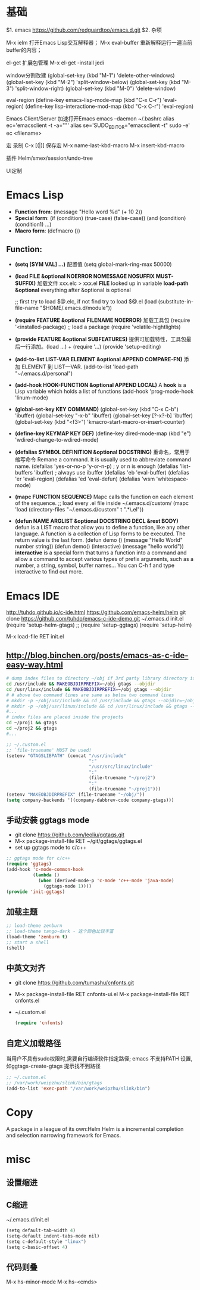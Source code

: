 
* 基础
$1. emacs
https://github.com/redguardtoo/emacs.d.git
$2. 杂项

M-x ielm
 打开Emacs Lisp交互解释器；
M-x eval-buffer
 重新解释运行一遍当前buffer的内容；

el-get
 扩展包管理
 M-x el-get -install jedi

window分割改建
(global-set-key (kbd "M-1") 'delete-other-windows)
(global-set-key (kbd "M-2") 'split-window-below)
(global-set-key (kbd "M-3") 'split-window-right)
(global-set-key (kbd "M-0") 'delete-window)

eval-region
(define-key emacs-lisp-mode-map (kbd "C-x C-r") 'eval-region)
(define-key lisp-interactione-mod-map (kbd "C-x C-r") 'eval-region)

Emacs Client/Server 加速打开Emacs
 emacs --daemon
 ~/.bashrc
  alias ec='emacsclient -t -a=""'
  alias se='SUDO_EDITOR="emacsclient -t" sudo -e'
 ec <filename>

宏
 录制 C-x [(|)]
保存宏
 M-x name-last-kbd-macro
 M-x insert-kbd-macro

插件
Helm/smex/session/undo-tree

UI定制

* Emacs Lisp
- *Function from*:
  (message "Hello word %d" (+ 10 2))
- *Special form*:
  (if (condition) (true-case) (false-case))
  (and (condition) (condition1) ...)
- *Macro form*:
  (defmacro ())
** Function:
- *(setq [SYM VAL] ...)* 配置值
  (setq global-mark-ring-max 50000)
- *(load FILE &optional NOERROR NOMESSAGE NOSUFFIX MUST-SUFFIX)*
  加载文件 xxx.elc > xxx.el
  *FILE* looked up in variable *load-path*
  *&optional* everything after &optional is optional

  ;; first try to load $@.elc, if not find try to load $@.el
  (load (substitute-in-file-name "$HOME/.emacs.d/module"))
- *(require FEATURE &optional FILENAME NOERROR)*
  加载工具包
  (require '<installed-package) ;; load a package 
  (require 'volatile-hightlights)
- *(provide FEATURE &optional SUBFEATURES)*
  提供可加载特性，工具包最后一行添加。(load ...) + (require '...)
  (provide 'setup-editing)
- *(add-to-list LIST-VAR ELEMENT &optional APPEND COMPARE-FN)*
  添加 ELEMENT 到 LIST—VAR.
  (add-to-list 'load-path "~/.emacs.d/personal")
- *(add-hook HOOK-FUNCTION &optional APPEND LOCAL)*
  A *hook* is a Lisp variable which holds a list of functions
  (add-hook 'prog-mode-hook 'linum-mode)
- *(global-set-key KEY COMMAND)*
  (global-set-key (kbd "C-x C-b") 'ibuffer)
  (global-set-key "\C-x\C-b" 'ibuffer)
  (global-set-key [?\C-x?\C-b] 'ibuffer)
  (global-set-key (kbd "<f3>") 'kmacro-start-macro-or-insert-counter)
- *(define-key KEYMAP KEY DEF)*
  (define-key dired-mode-map (kbd "e") 'wdired-change-to-wdired-mode)
- *(defalias SYMBOL DEFINITION &optional DOCSTRING)*
  重命名，常用于缩写命令
  Remane a command. It is usually used to abbreviate command name.
  (defalias 'yes-or-no-p 'y-or-n-p) ; y or n is enough
  (defalias 'list-buffers 'ibuffer) ; always use ibuffer
  (defalias 'eb 'eval-buffer)
  (defalias 'er 'eval-region)
  (defalias 'ed 'eval-defun)
  (defalias 'wsm 'whitespace-mode)
- *(mapc FUNCTION SEQUENCE)*
  Mapc calls the function on each element of the sequence.
  ;; load every .el file inside ~/.emacs.d/custom/
  (mapc 'load (directory-files "~/.emacs.d/custom" t ".*\.el"))
- *(defun NAME ARGLIST &optional DOCSTRING DECL &rest BODY)*
  defun is a LIST macro that allow you to define a function, like any other language.
  A function is a collection of Lisp forms to be executed. The return value is 
  the last form.
  (defun demo () (message "Hello World" number string))
  (defun demo() (interactive) (message "hello world"))
  *interactive* is a special form that turns a function into a command and 
  allow a command to accept various types of prefix arguments, such as a number, 
  a string, symbol, buffer names… You can C-h f and type interactive to find out more.

* Emacs IDE
  http://tuhdo.github.io/c-ide.html
  https://github.com/emacs-helm/helm
  git clone https://github.com/tuhdo/emacs-c-ide-demo.git ~/.emacs.d
  init.el
  (require 'setup-helm-gtags)
  ;; (require 'setup-ggtags)
  (require 'setup-helm)

  M-x load-file RET init.el
** http://blog.binchen.org/posts/emacs-as-c-ide-easy-way.html

#+BEGIN_SRC sh
# dump index files to directory ~/obj if 3rd party library directory is read only
cd /usr/include && MAKEOBJDIRPREFIX=~/obj gtags --objdir
cd /usr/linux/include && MAKEOBJDIRPREFIX=~/obj gtags --objdir
# # above two command lines are same as below two command lines
# mkdir -p ~/obj/usr/include && cd /usr/include && gtags --objdir=~/obj/usr/include
# mkdir -p ~/obj/usr/linux/include && cd /usr/linux/include && gtags --objdir=~/obj/usr/linux/include
#... 
# index files are placed inside the projects
cd ~/proj1 && gtags 
cd ~/proj2 && gtags
#...
#+END_SRC

#+BEGIN_SRC lisp
;; ~/.custom.el
;; `file-truename' MUST be used!
(setenv "GTAGSLIBPATH" (concat "/usr/include"
                               ":"
                               "/usr/src/linux/include"
                               ":"
                               (file-truename "~/proj2")
                               ":"
                               (file-truename "~/proj1")))
(setenv "MAKEOBJDIRPREFIX" (file-truename "~/obj/"))
(setq company-backends '((company-dabbrev-code company-gtags)))
#+END_SRC
** 手动安装 ggtags mode
- git clone https://github.com/leoliu/ggtags.git
- M-x package-install-file RET ~/git/ggtags/ggtags.el
- set up ggtags mode to c/c++
#+BEGIN_SRC lisp
;; ggtags mode for c/c++
(require 'ggtags)
(add-hook 'c-mode-common-hook
          (lambda ()
            (when (derived-mode-p 'c-mode 'c++-mode 'java-mode)
              (ggtags-mode 1))))
(provide 'init-ggtags)
#+END_SRC
** 加载主题
#+BEGIN_SRC lisp
;; load-theme zenburn
;; load-theme tango-dark - 这个颜色比较丰富
(load-theme 'zenburn t)
;; start a shell
(shell)
#+END_SRC
** 中英文对齐
- git clone https://github.com/tumashu/cnfonts.git
- M-x package-install-file RET cnfonts-ui.el
  M-x package-install-file RET cnfonts.el
- ~/.custom.el
  #+BEGIN_SRC lisp
  (require 'cnfonts)
  #+END_SRC
** 自定义加载路径
   当用户不具有sudo权限时,需要自行编译软件指定路径;
   emacs 不支持PATH 设置,如ggtags-create-gtags 提示找不到路径
   #+BEGIN_SRC lisp
   ;; ~/.custom.el
   ;; /var/work/weipzhu/slink/bin/gtags
   (add-to-list 'exec-path "/var/work/weipzhu/slink/bin")
   #+END_SRC
* Copy
  A package in a league of its own:Helm
  Helm is a incremental completion and selection narrowing framework for Emacs.
  
* misc
** 设置缩进
** C缩进
~/.emacs.d/init.el
#+BEGIN_SRC scheme
(setq default-tab-width 4)
(setq-default indent-tabs-mode nil)
(setq c-default-style "linux")
(setq c-basic-offset 4)
#+END_SRC
** 代码则叠
   M-x hs-minor-mode
   M-x hs-<cmds>